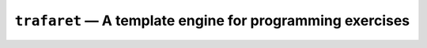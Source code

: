 ``trafaret`` — A template engine for programming exercises
==========================================================

.. image:: https://travis-ci.org/oleks/trafaret.svg?branch=python3
    :target: https://travis-ci.org/oleks/trafaret

